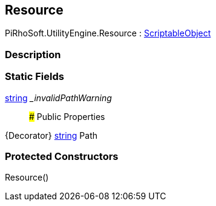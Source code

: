[#engine/resource]

## Resource

PiRhoSoft.UtilityEngine.Resource : https://docs.unity3d.com/ScriptReference/ScriptableObject.html[ScriptableObject^]

### Description

### Static Fields

https://docs.microsoft.com/en-us/dotnet/api/System.String[string^] __invalidPathWarning_::

### Public Properties

{Decorator} https://docs.microsoft.com/en-us/dotnet/api/System.String[string^] Path

### Protected Constructors

Resource()::